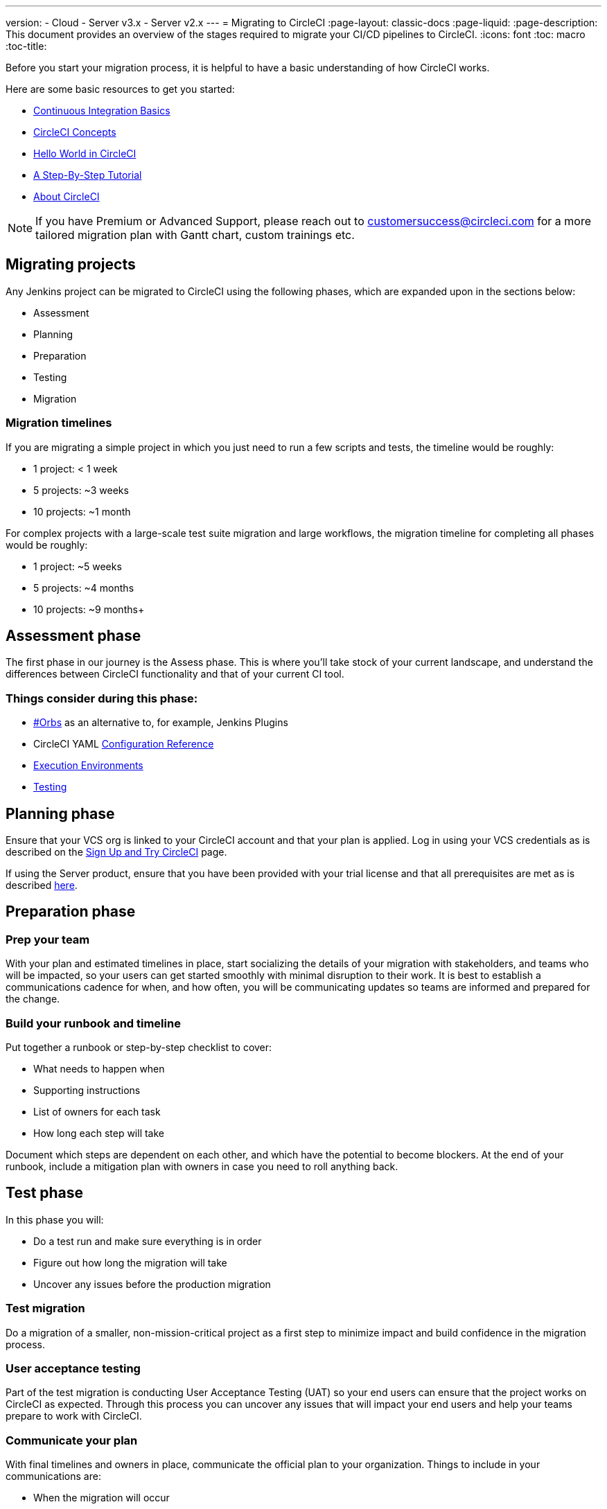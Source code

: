 ---
version:
- Cloud
- Server v3.x
- Server v2.x
---
= Migrating to CircleCI
:page-layout: classic-docs
:page-liquid:
:page-description: This document provides an overview of the stages required to migrate your CI/CD pipelines to CircleCI.
:icons: font
:toc: macro
:toc-title:

Before you start your migration process, it is helpful to have a basic understanding of how CircleCI works. 

Here are some basic resources to get you started:

- https://circleci.com/continuous-integration/[Continuous Integration Basics]
- <<concepts#,CircleCI Concepts>>
- <<hello-world#,Hello World in CircleCI>>
- <<getting-started#,A Step-By-Step Tutorial>>
- <<about-circleci#,About CircleCI>>

NOTE: If you have Premium or Advanced Support, please reach out to customersuccess@circleci.com for a more tailored migration plan with Gantt chart, custom trainings etc.

== Migrating projects

Any Jenkins project can be migrated to CircleCI using the following phases, which are expanded upon in the sections below:

- Assessment
- Planning
- Preparation
- Testing
- Migration

=== Migration timelines

If you are migrating a simple project in which you just need to run a few scripts and tests, the timeline would be roughly:

-   1 project: < 1 week
-   5 projects: ~3 weeks
-   10 projects: ~1 month

For complex projects with a large-scale test suite migration and large workflows, the migration timeline for completing all phases would be roughly:

-   1 project: ~5 weeks
-   5 projects: ~4 months
-   10 projects: ~9 months+

== Assessment phase

The first phase in our journey is the Assess phase. This is where you’ll take stock of your current landscape, and understand the differences between CircleCI functionality and that of your current CI tool.

=== Things consider during this phase:

- <<orbs-intro,#Orbs>> as an alternative to, for example, Jenkins Plugins
- CircleCI YAML <<configuration-reference#,Configuration Reference>>
- <<executor-intro#,Execution Environments>>
- <<collect-test-data#,Testing>>

==  Planning phase

Ensure that your VCS org is linked to your CircleCI account and that your plan is applied. Log in using your VCS credentials as is described on the <<first-steps#,Sign Up and Try CircleCI>> page. 

If using the Server product, ensure that you have been provided with your trial license and that all prerequisites are met as is described https://circleci.com/docs/2.0/server-3-install-prerequisites/[here].

== Preparation phase

=== Prep your team

With your plan and estimated timelines in place, start socializing the details of your migration with stakeholders, and teams who will be impacted, so your users can get started smoothly with minimal disruption to their work. It is best to establish a communications cadence for when, and how often, you will be communicating updates so teams are informed and prepared for the change.

=== Build your runbook and timeline

Put together a runbook or step-by-step checklist to cover: 

* What needs to happen when 
* Supporting instructions
* List of owners for each task 
* How long each step will take 

Document which steps are dependent on each other, and which have the potential to become blockers. At the end of your runbook, include a mitigation plan with owners in case you need to roll anything back.

== Test phase

In this phase you will: 

* Do a test run and make sure everything is in order
* Figure out how long the migration will take 
* Uncover any issues before the production migration

=== Test migration

Do a migration of a smaller, non-mission-critical project as a first step to minimize impact and build confidence in the migration process.

=== User acceptance testing

Part of the test migration is conducting User Acceptance Testing (UAT) so your end users can ensure that the project works on CircleCI as expected. Through this process you can uncover any issues that will impact your end users and help your teams prepare to work with CircleCI.

=== Communicate your plan

With final timelines and owners in place, communicate the official plan to your organization. Things to include in your communications are:

-   When the migration will occur
-   Details of downtime users can expect
-   Ask end-users to avoid changing anything during the transition
-   Detail what will happen to the current CI solution after migrating, for example, will it still be accessible or readable?
-  Details of what CircleCI onboarding materials are available
   
Keep in mind that there may be issues that occur during the migration that you need to troubleshoot, so call out an adjustment period to your end users to get everything cleaned up and working as planned.

== Migration phase

In this phase you will resolve any last-minute issues, run your project migration, and move your users and data over to CircleCI. Be sure you have completed the plan, prep and test phases before beginning this phase.

== Next steps

In the following sections we provide helpful guides and tips for migrating your CI/CD pipelines to CircleCI.

* <<migrating-from-aws#,Migrating from AWS>>
* <<migrating-from-azuredevops#,Migrating from Azure DevOps>>
* <<migrating-from-buildkite#,Migrating from Buildkite>>
* <<migrating-from-gitlab#,Migrating from GitLab>>
* <<migrating-from-github#,Migrating from Github Actions>>
* <<migrating-from-jenkins#,Migrating from Jenkins>> also see the guide to using the <<jenkins-converter#,CircleCI Jenkins Converter>>.
* <<migrating-from-teamcity#,Migrating from TeamCity>>
* <<migrating-from-travis#,Migrating from Travis CI>>

Enroll in the link:https://academy.circleci.com/arm-course?access_code=public-2021[migrations course] with CircleCI Academy to learn more about migrating to CircleCI.

